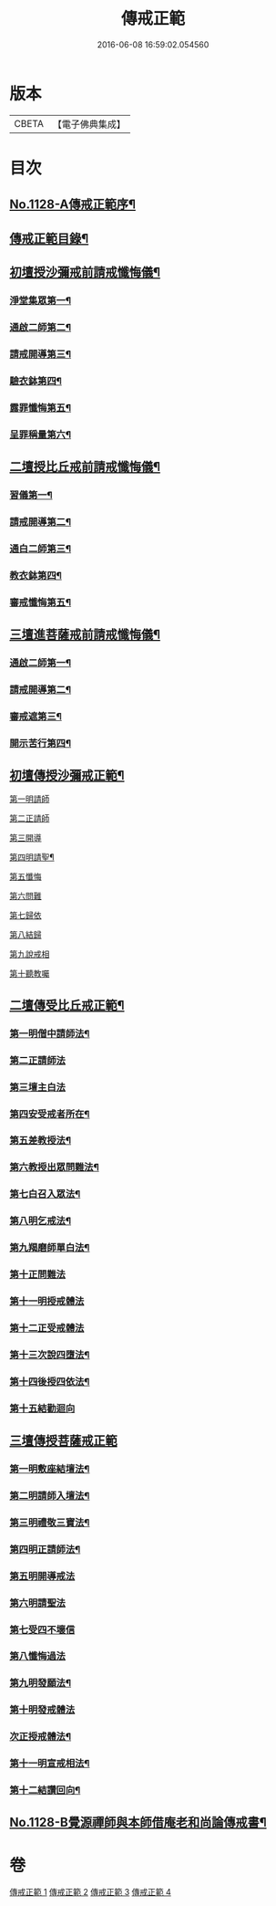 #+TITLE: 傳戒正範 
#+DATE: 2016-06-08 16:59:02.054560

* 版本
 |     CBETA|【電子佛典集成】|

* 目次
** [[file:KR6k0226_001.txt::001-0626a1][No.1128-A傳戒正範序¶]]
** [[file:KR6k0226_001.txt::001-0626b7][傳戒正範目錄¶]]
** [[file:KR6k0226_001.txt::001-0627a6][初壇授沙彌戒前請戒懺悔儀¶]]
*** [[file:KR6k0226_001.txt::001-0627a7][淨堂集眾第一¶]]
*** [[file:KR6k0226_001.txt::001-0627b9][通啟二師第二¶]]
*** [[file:KR6k0226_001.txt::001-0627c16][請戒開導第三¶]]
*** [[file:KR6k0226_001.txt::001-0628c16][驗衣鉢第四¶]]
*** [[file:KR6k0226_001.txt::001-0629c22][露罪懺悔第五¶]]
*** [[file:KR6k0226_001.txt::001-0635b18][呈罪稱量第六¶]]
** [[file:KR6k0226_002.txt::002-0636b5][二壇授比丘戒前請戒懺悔儀¶]]
*** [[file:KR6k0226_002.txt::002-0636b6][習儀第一¶]]
*** [[file:KR6k0226_002.txt::002-0637a14][請戒開導第二¶]]
*** [[file:KR6k0226_002.txt::002-0638c5][通白二師第三¶]]
*** [[file:KR6k0226_002.txt::002-0639a7][教衣鉢第四¶]]
*** [[file:KR6k0226_002.txt::002-0640a14][審戒懺悔第五¶]]
** [[file:KR6k0226_003.txt::003-0643c4][三壇進菩薩戒前請戒懺悔儀¶]]
*** [[file:KR6k0226_003.txt::003-0643c5][通啟二師第一¶]]
*** [[file:KR6k0226_003.txt::003-0644a18][請戒開導第二¶]]
*** [[file:KR6k0226_003.txt::003-0645b19][審戒遮第三¶]]
*** [[file:KR6k0226_003.txt::003-0658b19][開示苦行第四¶]]
** [[file:KR6k0226_004.txt::004-0659c9][初壇傳授沙彌戒正範¶]]
**** [[file:KR6k0226_004.txt::004-0660a2][第一明請師]]
**** [[file:KR6k0226_004.txt::004-0660a8][第二正請師]]
**** [[file:KR6k0226_004.txt::004-0660b2][第三開導]]
**** [[file:KR6k0226_004.txt::004-0660b21][第四明請聖¶]]
**** [[file:KR6k0226_004.txt::004-0660c22][第五懺悔]]
**** [[file:KR6k0226_004.txt::004-0661b6][第六問難]]
**** [[file:KR6k0226_004.txt::004-0661b14][第七歸依]]
**** [[file:KR6k0226_004.txt::004-0661b22][第八結歸]]
**** [[file:KR6k0226_004.txt::004-0661c4][第九說戒相]]
**** [[file:KR6k0226_004.txt::004-0661c24][第十聽教囑]]
** [[file:KR6k0226_004.txt::004-0662b5][二壇傳受比丘戒正範¶]]
*** [[file:KR6k0226_004.txt::004-0662c19][第一明僧中請師法¶]]
*** [[file:KR6k0226_004.txt::004-0663b12][第二正請師法]]
*** [[file:KR6k0226_004.txt::004-0664a24][第三壇主白法]]
*** [[file:KR6k0226_004.txt::004-0664c19][第四安受戒者所在¶]]
*** [[file:KR6k0226_004.txt::004-0665a9][第五差教授法¶]]
*** [[file:KR6k0226_004.txt::004-0665b5][第六教授出眾問難法¶]]
*** [[file:KR6k0226_004.txt::004-0666c3][第七白召入眾法¶]]
*** [[file:KR6k0226_004.txt::004-0666c13][第八明乞戒法¶]]
*** [[file:KR6k0226_004.txt::004-0667a2][第九羯磨師單白法¶]]
*** [[file:KR6k0226_004.txt::004-0667a7][第十正問難法]]
*** [[file:KR6k0226_004.txt::004-0667b17][第十一明授戒體法]]
*** [[file:KR6k0226_004.txt::004-0668a12][第十二正受戒體法]]
*** [[file:KR6k0226_004.txt::004-0668b21][第十三次說四墮法¶]]
*** [[file:KR6k0226_004.txt::004-0669a6][第十四後授四依法¶]]
*** [[file:KR6k0226_004.txt::004-0669b7][第十五結勸迴向]]
** [[file:KR6k0226_004.txt::004-0669c24][三壇傳授菩薩戒正範]]
*** [[file:KR6k0226_004.txt::004-0670a20][第一明敷座結壇法¶]]
*** [[file:KR6k0226_004.txt::004-0670b13][第二明請師入壇法¶]]
*** [[file:KR6k0226_004.txt::004-0671a21][第三明禮敬三寶法¶]]
*** [[file:KR6k0226_004.txt::004-0671b22][第四明正請師法¶]]
*** [[file:KR6k0226_004.txt::004-0671c11][第五明開導戒法]]
*** [[file:KR6k0226_004.txt::004-0671c20][第六明請聖法]]
*** [[file:KR6k0226_004.txt::004-0672a24][第七受四不壞信]]
*** [[file:KR6k0226_004.txt::004-0672b24][第八懺悔過法]]
*** [[file:KR6k0226_004.txt::004-0672c18][第九明發願法¶]]
*** [[file:KR6k0226_004.txt::004-0673b6][第十明發戒體法]]
*** [[file:KR6k0226_004.txt::004-0673b17][次正授戒體法¶]]
*** [[file:KR6k0226_004.txt::004-0673c9][第十一明宣戒相法¶]]
*** [[file:KR6k0226_004.txt::004-0675c2][第十二結讚回向¶]]
** [[file:KR6k0226_004.txt::004-0676c3][No.1128-B覺源禪師與本師借庵老和尚論傳戒書¶]]

* 卷
[[file:KR6k0226_001.txt][傳戒正範 1]]
[[file:KR6k0226_002.txt][傳戒正範 2]]
[[file:KR6k0226_003.txt][傳戒正範 3]]
[[file:KR6k0226_004.txt][傳戒正範 4]]

